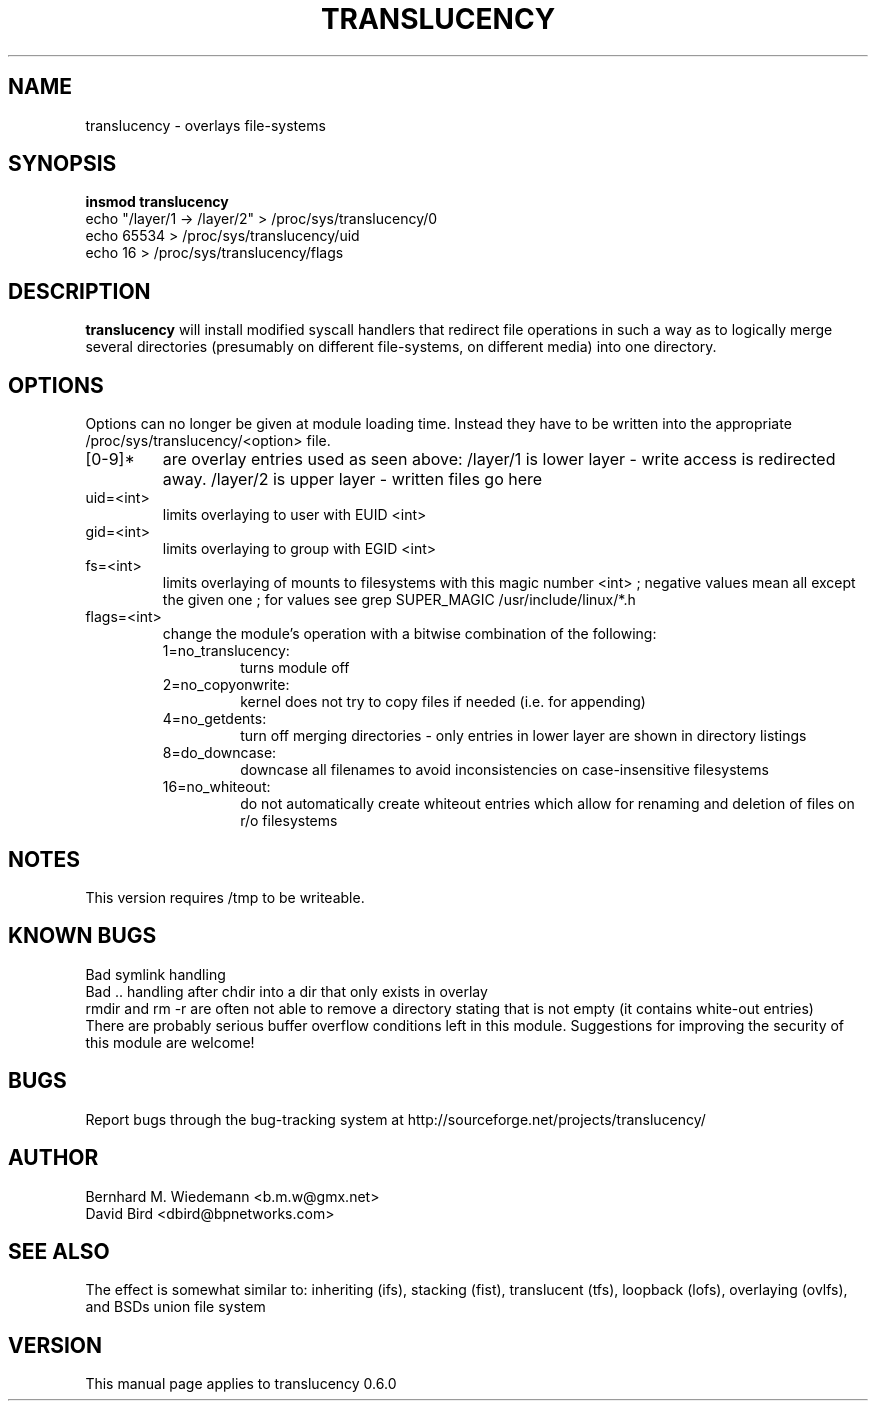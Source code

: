 .\" Process this file with
.\" groff -man -Tascii translucency.8
.\"
.TH TRANSLUCENCY 8 "OCTOBER 2003" "Linux 2.4" "System Manual"
.SH NAME
translucency \- overlays file-systems
.SH SYNOPSIS
.B insmod translucency
.RS 0
echo "/layer/1 -> /layer/2" > /proc/sys/translucency/0
.RS 0
echo 65534 > /proc/sys/translucency/uid
.RS 0
echo 16 > /proc/sys/translucency/flags
.SH DESCRIPTION
.B translucency
will install modified syscall handlers that redirect file operations in such
a way as to logically merge several directories (presumably on different
file-systems, on different media) into one directory.  
.SH OPTIONS
Options can no longer be given at module loading time. 
Instead they have to be written into the appropriate /proc/sys/translucency/<option> file.
.IP [0-9]* 
are overlay entries used as seen above: 
/layer/1
is lower layer - write access is redirected away.
/layer/2
is upper layer - written files go here
.IP uid=<int> 
limits overlaying to user with EUID <int>
.IP gid=<int>
limits overlaying to group with EGID <int>
.IP fs=<int>
limits overlaying of mounts to filesystems with this magic number <int> ;
negative values mean all except the given one ;
for values see grep SUPER_MAGIC /usr/include/linux/*.h
.IP flags=<int>
change the module's operation with a bitwise combination of the following:
.RS 7
.IP 1=no_translucency:
turns module off
.IP 2=no_copyonwrite:
kernel does not try to copy files if needed (i.e. for appending)
.IP 4=no_getdents: 
turn off merging directories - only entries in lower layer are shown in directory listings
.IP 8=do_downcase: 
downcase all filenames to avoid inconsistencies on case-insensitive filesystems
.IP 16=no_whiteout: 
do not automatically create whiteout entries which allow for renaming and deletion of files on r/o filesystems
.RE
.\" .IP nextentry=<int>
.SH NOTES
This version requires /tmp to be writeable.
.SH "KNOWN BUGS"
.RS 0 
Bad symlink handling
.RS 0
Bad .. handling after chdir into a dir that only exists in overlay
.RS 0
rmdir and rm -r are often not able to remove a directory stating that is not empty (it contains white-out entries)
.RS 0
There are probably serious buffer overflow conditions left in this module.
Suggestions for improving the security of this module are welcome!
.SH BUGS
Report bugs through the bug-tracking system at
http://sourceforge.net/projects/translucency/
.SH AUTHOR
Bernhard M. Wiedemann <b.m.w@gmx.net>
.RS 0
David Bird <dbird@bpnetworks.com>
.SH "SEE ALSO"
The effect is somewhat similar to: inheriting (ifs), stacking (fist),
translucent (tfs), loopback (lofs), overlaying (ovlfs), and BSDs union
file system
.SH VERSION
This manual page applies to translucency 0.6.0
